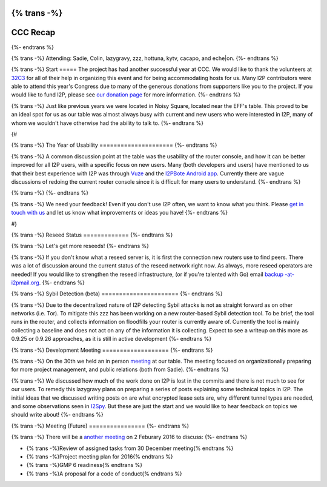{% trans -%}
============
CCC Recap
============
{%- endtrans %}

.. meta::
   :author: lazygravy
   :date: 2016-01-23
   :category: ccc
   :excerpt: {% trans %}CCC!{% endtrans %}

{% trans -%}
Attending: Sadie, Colin, lazygravy, zzz, hottuna, kytv, cacapo, and eche|on.
{%- endtrans %}

{% trans -%}
Start
=====
The project has had another successful year at CCC.
We would like to thank the volunteers at `32C3`__ for all of their help in organizing this event and for being accommodating hosts for us.
Many I2P contributors were able to attend this year's Congress due to many of the generous donations from supporters like you to the project.
If you would like to fund I2P, please see `our donation page`__ for more information.
{%- endtrans %}

__ https://events.ccc.de/congress/2015/wiki/Static:Main_Page
__ {{ site_url() }}get-involved/donate

{% trans -%}
Just like previous years we were located in Noisy Square, located near the EFF's table.
This proved to be an ideal spot for us as our table was almost always busy with current and new users who were interested in I2P, many of whom we wouldn't have otherwise had the ability to talk to.
{%- endtrans %}

{#

{% trans -%}
The Year of Usability
=====================
{%- endtrans %}

{% trans -%}
A common discussion point at the table was the usability of the router console, and how it can be better improved for all I2P users, with a specific focus on new users.
Many (both developers and users) have mentioned to us that their best experience with I2P was through `Vuze`__ and the `I2PBote Android app`__.
Currently there are vague discussions of redoing the current router console since it is difficult for many users to understand.
{%- endtrans %}

__ https://wiki.vuze.com/w/I2PHelper_HowTo
__ https://play.google.com/store/apps/details?id=i2p.bote.android

{% trans -%}
{%- endtrans %}

{% trans -%}
We need your feedback!
Even if you don't use I2P often, we want to know what you think.
Please `get in touch with us`__ and let us know what improvements or ideas you have!
{%- endtrans %}

__ {{ site_url() }}contact

#}

{% trans -%}
Reseed Status
=============
{%- endtrans %}

{% trans -%}
Let's get more reseeds!
{%- endtrans %}

{% trans -%}
If you don't know what a reseed server is, it is first the connection new routers use to find peers.
There was a lot of discussion around the current status of the reseed network right now.
As always, more reseed operators are needed!
If you would like to strengthen the reseed infrastructure, (or if you're talented with Go) email `backup -at- i2pmail.org`__.
{%- endtrans %}

__ mailto:backup -at- i2pmail.org?subject=How%20Do%20I%20Run%20a%20Reseed%20Node?

{% trans -%}
Sybil Detection (beta)
======================
{%- endtrans %}

{% trans -%}
Due to the decentralized nature of I2P detecting Sybil attacks is not as straight forward as on other networks (i.e. Tor).
To mitigate this zzz has been working on a new router-based Sybil detection tool.
To be brief, the tool runs in the router, and collects information on floodfills your router is currently aware of.
Currently the tool is mainly collecting a baseline and does not act on any of the information it is collecting.
Expect to see a writeup on this more as 0.9.25 or 0.9.26 approaches, as it is still in active development
{%- endtrans %}

{% trans -%}
Development Meeting
===================
{%- endtrans %}

{% trans -%}
On the 30th we held an in person `meeting`__ at our table.
The meeting focused on organizationally preparing for more project management, and public relations (both from Sadie).
{%- endtrans %}

__ {{ site_url() }}meetings/241

{% trans -%}
We discussed how much of the work done on I2P is lost in the commits and there is not much to see for our users.
To remedy this lazygravy plans on preparing a series of posts explaining some technical topics in I2P.
The initial ideas that we discussed writing posts on are what encrypted lease sets are, why different tunnel types are needed, and some observations seen in `I2Spy`__.
But these are just the start and we would like to hear feedback on topics we should write about!
{%- endtrans %}

__ https://github.com/chris-barry/i2spy

{% trans -%}
Meeting (Future)
================
{%- endtrans %}

{% trans -%}
There will be a `another meeting`__ on 2 Feburary 2016 to discuss:
{%- endtrans %}

- {% trans -%}Review of assigned tasks from 30 December meeting{% endtrans %}
- {% trans -%}Project meeting plan for 2016{% endtrans %}
- {% trans -%}GMP 6 readiness{% endtrans %}
- {% trans -%}A proposal for a code of conduct{% endtrans %}

__ http://{{ i2pconv('zzz.i2p') }}/topics/2014-meeting-tues-feb-2-8-pm-utc

